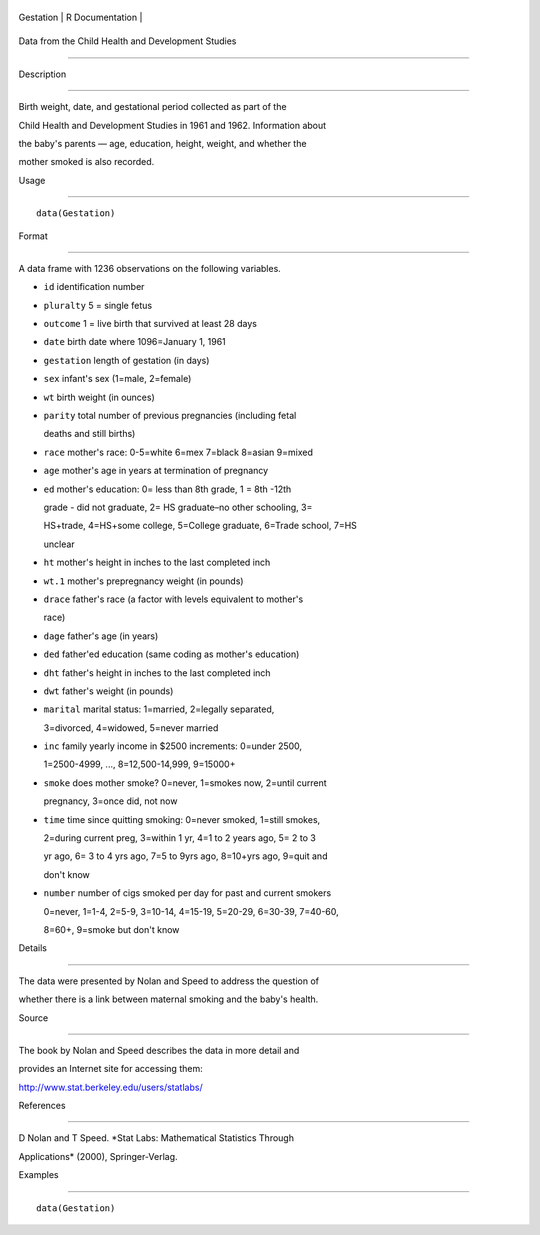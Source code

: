 +-------------+-------------------+
| Gestation   | R Documentation   |
+-------------+-------------------+

Data from the Child Health and Development Studies
--------------------------------------------------

Description
~~~~~~~~~~~

Birth weight, date, and gestational period collected as part of the
Child Health and Development Studies in 1961 and 1962. Information about
the baby's parents — age, education, height, weight, and whether the
mother smoked is also recorded.

Usage
~~~~~

::

    data(Gestation)

Format
~~~~~~

A data frame with 1236 observations on the following variables.

-  ``id`` identification number

-  ``pluralty`` 5 = single fetus

-  ``outcome`` 1 = live birth that survived at least 28 days

-  ``date`` birth date where 1096=January 1, 1961

-  ``gestation`` length of gestation (in days)

-  ``sex`` infant's sex (1=male, 2=female)

-  ``wt`` birth weight (in ounces)

-  ``parity`` total number of previous pregnancies (including fetal
   deaths and still births)

-  ``race`` mother's race: 0-5=white 6=mex 7=black 8=asian 9=mixed

-  ``age`` mother's age in years at termination of pregnancy

-  ``ed`` mother's education: 0= less than 8th grade, 1 = 8th -12th
   grade - did not graduate, 2= HS graduate–no other schooling, 3=
   HS+trade, 4=HS+some college, 5=College graduate, 6=Trade school, 7=HS
   unclear

-  ``ht`` mother's height in inches to the last completed inch

-  ``wt.1`` mother's prepregnancy weight (in pounds)

-  ``drace`` father's race (a factor with levels equivalent to mother's
   race)

-  ``dage`` father's age (in years)

-  ``ded`` father'ed education (same coding as mother's education)

-  ``dht`` father's height in inches to the last completed inch

-  ``dwt`` father's weight (in pounds)

-  ``marital`` marital status: 1=married, 2=legally separated,
   3=divorced, 4=widowed, 5=never married

-  ``inc`` family yearly income in $2500 increments: 0=under 2500,
   1=2500-4999, ..., 8=12,500-14,999, 9=15000+

-  ``smoke`` does mother smoke? 0=never, 1=smokes now, 2=until current
   pregnancy, 3=once did, not now

-  ``time`` time since quitting smoking: 0=never smoked, 1=still smokes,
   2=during current preg, 3=within 1 yr, 4=1 to 2 years ago, 5= 2 to 3
   yr ago, 6= 3 to 4 yrs ago, 7=5 to 9yrs ago, 8=10+yrs ago, 9=quit and
   don't know

-  ``number`` number of cigs smoked per day for past and current smokers
   0=never, 1=1-4, 2=5-9, 3=10-14, 4=15-19, 5=20-29, 6=30-39, 7=40-60,
   8=60+, 9=smoke but don't know

Details
~~~~~~~

The data were presented by Nolan and Speed to address the question of
whether there is a link between maternal smoking and the baby's health.

Source
~~~~~~

The book by Nolan and Speed describes the data in more detail and
provides an Internet site for accessing them:
http://www.stat.berkeley.edu/users/statlabs/

References
~~~~~~~~~~

D Nolan and T Speed. *Stat Labs: Mathematical Statistics Through
Applications* (2000), Springer-Verlag.

Examples
~~~~~~~~

::

    data(Gestation)

